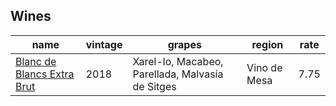 :PROPERTIES:
:ID:                     5e742a25-4c9d-4fd9-bd36-613ea7e18503
:END:

** Wines
:PROPERTIES:
:ID:                     b1a05981-6e0d-454f-8bb6-1d2b08e7934c
:END:

#+attr_html: :class wines-table
|                                                                    name | vintage |                                           grapes |       region | rate |
|-------------------------------------------------------------------------+---------+--------------------------------------------------+--------------+------|
| [[barberry:/wines/4e9dd32c-c8cd-41d7-aa98-2d540b6a5e9c][Blanc de Blancs Extra Brut]] |    2018 | Xarel-lo, Macabeo, Parellada, Malvasía de Sitges | Vino de Mesa | 7.75 |
